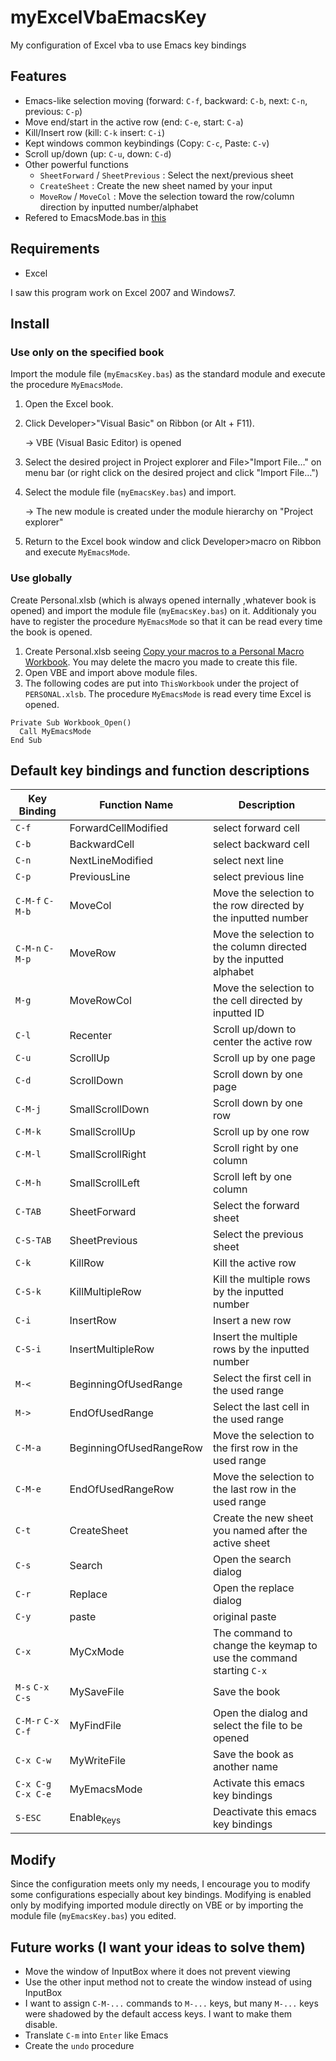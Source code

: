 * myExcelVbaEmacsKey
  My configuration of Excel vba to use Emacs key bindings

** Features
   - Emacs-like selection moving (forward: =C-f=, backward: =C-b=, next: =C-n=, previous: =C-p=)
   - Move end/start in the active row (end: =C-e=, start: =C-a=)
   - Kill/Insert row (kill: =C-k= insert: =C-i=)
   - Kept windows common keybindings (Copy: =C-c=, Paste: =C-v=)
   - Scroll up/down (up: =C-u=, down: =C-d=)
   - Other powerful functions
     + =SheetForward= / =SheetPrevious= : Select the next/previous sheet 
     + =CreateSheet= : Create the new sheet named by your input
     + =MoveRow= / =MoveCol= : Move the selection toward the row/column direction by inputted number/alphabet
   - Refered to EmacsMode.bas in [[https://gist.github.com/nozma/2603524#file-emacsmode-bas][this]]      

** Requirements
   - Excel

   I saw this program work on Excel 2007 and Windows7.

** Install
*** Use only on the specified book
    Import the module file (=myEmacsKey.bas=) as the standard module and execute the procedure =MyEmacsMode=.
    1. Open the Excel book.
    2. Click Developer>"Visual Basic" on Ribbon (or Alt + F11).

       → VBE (Visual Basic Editor) is opened
    3. Select the desired project in Project explorer and File>"Import File..." on menu bar (or right click on the desired project and click "Import File...")
    4. Select the module file (=myEmacsKey.bas=) and import.
       
       → The new module is created under the module hierarchy on "Project explorer"
    5. Return to the Excel book window and click Developer>macro on Ribbon and execute =MyEmacsMode=.

*** Use globally
    Create Personal.xlsb (which is always opened internally ,whatever book is opened) and 
    import the module file (=myEmacsKey.bas=) on it.
    Additionaly you have to register the procedure =MyEmacsMode= so that 
    it can be read every time the book is opened.
    1. Create Personal.xlsb seeing [[https://support.office.com/en-us/article/Copy-your-macros-to-a-Personal-Macro-Workbook-aa439b90-f836-4381-97f0-6e4c3f5ee566][Copy your macros to a Personal Macro Workbook]].
       You may delete the macro you made to create this file.
    2. Open VBE and import above module files.
    3. The following codes are put into =ThisWorkbook= under the 
       project of =PERSONAL.xlsb=. The procedure =MyEmacsMode= is read 
       every time Excel is opened.
       
    #+BEGIN_EXAMPLE
    Private Sub Workbook_Open() 
      Call MyEmacsMode          
    End Sub                     
    #+END_EXAMPLE



** Default key bindings and function descriptions
   # This table includes the commands defined in the dependent module file
   # (=EmacsMode.bas=).
   | Key Binding | Function Name           | Description                                                        |
   |-------------+-------------------------+--------------------------------------------------------------------|
   | ~C-f~       | ForwardCellModified     | select forward cell                                                |
   | ~C-b~       | BackwardCell            | select backward cell                                               |
   | ~C-n~       | NextLineModified        | select next line                                                   |
   | ~C-p~       | PreviousLine            | select previous line                                               |
   | ~C-M-f~ ~C-M-b~ | MoveCol                 | Move the selection to the row directed by the inputted number      |
   | ~C-M-n~ ~C-M-p~ | MoveRow                 | Move the selection to the column directed by the inputted alphabet |
   | ~M-g~       | MoveRowCol              | Move the selection to the cell directed by inputted ID             |
   | ~C-l~       | Recenter                | Scroll up/down to center the active row                            |
   | ~C-u~       | ScrollUp                | Scroll up by one page                                              |
   | ~C-d~       | ScrollDown              | Scroll down by one page                                            |
   | ~C-M-j~     | SmallScrollDown         | Scroll down by one row                                             |
   | ~C-M-k~     | SmallScrollUp           | Scroll up by one row                                               |
   | ~C-M-l~     | SmallScrollRight        | Scroll right by one column                                         |
   | ~C-M-h~     | SmallScrollLeft         | Scroll left by one column                                          |
   | ~C-TAB~     | SheetForward            | Select the forward sheet                                           |
   | ~C-S-TAB~   | SheetPrevious           | Select the previous sheet                                          |
   | ~C-k~       | KillRow                 | Kill the active row                                                |
   | ~C-S-k~     | KillMultipleRow         | Kill the multiple rows by the inputted number                      |
   | ~C-i~       | InsertRow               | Insert a new row                                                   |
   | ~C-S-i~     | InsertMultipleRow       | Insert the multiple rows by the inputted number                    |
   | ~M-<~       | BeginningOfUsedRange    | Select the first cell in the used range                            |
   | ~M->~       | EndOfUsedRange          | Select the last cell in the used range                             |
   | ~C-M-a~     | BeginningOfUsedRangeRow | Move the selection to the first row in the used range              |
   | ~C-M-e~     | EndOfUsedRangeRow       | Move the selection to the last row in the used range               |
   | ~C-t~       | CreateSheet             | Create the new sheet you named after the active sheet              |
   | ~C-s~       | Search                  | Open the search dialog                                             |
   | ~C-r~       | Replace                 | Open the replace dialog                                            |
   | ~C-y~       | paste                   | original paste                                                     |
   | ~C-x~       | MyCxMode                | The command to change the keymap to use the command starting ~C-x~ |
   | ~M-s~ ~C-x C-s~ | MySaveFile              | Save the book                                                      |
   | ~C-M-r~ ~C-x C-f~ | MyFindFile              | Open the dialog and select the file to be opened                   |
   | ~C-x C-w~   | MyWriteFile             | Save the book as another name                                      |
   | ~C-x C-g~ ~C-x C-e~ | MyEmacsMode             | Activate this emacs key bindings                                   |
   | ~S-ESC~     | Enable_Keys             | Deactivate this emacs key bindings                                 |

** Modify
   Since the configuration meets only my needs, 
   I encourage you to modify some configurations especially about key bindings.
   Modifying is enabled only by modifying imported module directly on VBE or by 
   importing the module file (=myEmacsKey.bas=) you edited.

** Future works (I want your ideas to solve them)
   - Move the window of InputBox where it does not prevent viewing
   - Use the other input method not to create the window instead of using InputBox
   - I want to assign ~C-M-...~ commands to ~M-...~ keys, but many ~M-...~ keys were shadowed by 
     the default access keys. I want to make them disable.
   - Translate ~C-m~ into ~Enter~ like Emacs
   - Create the =undo= procedure
